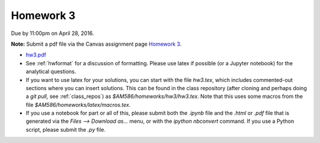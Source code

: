 

.. _homework3:

=============================================================
Homework 3
=============================================================


Due by 11:00pm on April 28, 2016.

**Note:** Submit a pdf file via the Canvas assignment page
`Homework 3 <https://canvas.uw.edu/courses/1038268/assignments/3262739>`_.

- `hw3.pdf <_static/hw3.pdf>`_

- See :ref:`hwformat` for a discussion of formatting.  Please use latex if
  possible (or a Jupyter notebook) for the analytical questions.

- If you want to use latex for your solutions, you can start with the file
  `hw3.tex`, which includes commented-out sections where you can insert
  solutions.  This can be found in the class repository (after cloning and
  perhaps doing a `git pull`, see :ref:`class_repos`) 
  as `$AM586/homeworks/hw3/hw3.tex`.  Note that this uses some macros from the 
  file `$AM586/homeworks/latex/macros.tex`.

- If you use a notebook for part or all of this, please submit both the `.ipynb`
  file and the `.html` or `.pdf` file that is generated via the `Files --> Download
  as...` menu, or with the `ipython nbconvert` command.   
  If you use a Python script, please submit the `.py` file.


